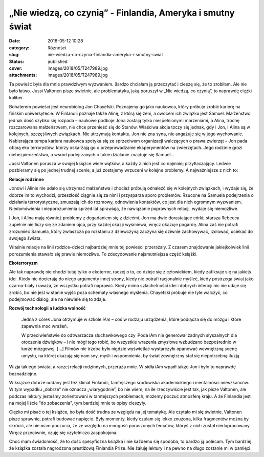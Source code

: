 „Nie wiedzą, co czynią” - Finlandia, Ameryka i smutny świat		
##################################################################
:date: 2018-05-12 10:28
:category: Różności
:slug: nie-wiedza-co-czynia-finlandia-ameryka-i-smutny-swiat
:status: published
:cover: images/2018/05/T247989.jpg
:attachments: images/2018/05/T247989.jpg

Ta powieść była dla mnie prawdziwym wyzwaniem. Bardzo chciałam ją przeczytać i cieszę się, że to zrobiłam. Ale nie było łatwo. Jussi Valtonen  pisze świetnie, ale problematyka, jaką poruszył w „Nie wiedzą, co czynią”, to naprawdę ciężki kaliber.

Bohaterem powieści jest neurobiolog Jon Chayefski. Poznajemy go jako naukowca, który próbuje zrobić karierę na fińskim uniwersytecie. W Finlandii poznaje także Alinę, z którą się żeni, a owocem ich związku jest Samuel. Małżeństwo jednak dość szybko się rozpada – naukowe podboje Jona zostają tylko niespełnionymi marzeniami, a Alina, trochę rozczarowana małżeństwem, nie chce przenieść się do Stanów. Właściwa akcja toczy się jednak, gdy i Jon, i Alina są w kolejnych, szczęśliwych związkach. Nie utrzymują kontaktu, Jon nie zna syna, nie angażuje się w jego wychowanie. Nabierająca tempa kariera naukowca spotyka się ze sprzeciwem organizacji walczących o prawa zwierząt – Jon pada ofiarą eko terrorystów, którzy oskarżają go o przeprowadzanie eksperymentów na zwierzętach. Jego rodzinie grozi niebezpieczeństwo, a wśród podejrzanych o takie działanie znajduje się Samuel…

Jussi Valtonen porusza w swojej książce wiele wątków, a każdy z nich jest co najmniej przytłaczający. Ledwie pozbieramy się po jednej trudnej scenie, a już zostajemy wrzuceni w kolejne problemy. A najważniejsze z nich to:

**Relacje rodzinne**

Jonowi i Alinie nie udało się utrzymać małżeństwa i chociaż próbują odnaleźć się w kolejnych związkach, i wydaje się, że dobrze im to wychodzi, przeszłość ciągnie się za nimi i przysparza sporo problemów. Rzucone na Samuela podejrzenia o działania terrorystyczne, zmuszają ich do rozmowy, odnowienia kontaktów, co jest dla nich ogromnym wyzwaniem. Niedomówienia i nieporozumienia sprzed lat sprawiają, że nawiązanie poprawnych relacji, wydaje się niemożliwe.

I Jon, i Alina mają również problemy z dogadaniem się z dziećmi. Jon ma dwie dorastające córki, starsza Rebecca zupełnie nie liczy się ze zdaniem ojca, przy każdej okazji wyśmiewa, wręcz okazuje pogardę. Alina zaś nie potrafi zrozumieć Samuela, który zwłaszcza po rozstaniu z dziewczyną zaczyna się dziwnie zachowywać, izolować, uciekać do swojego świata.

Właśnie relacje na linii rodzice-dzieci najbardziej mnie tej powieści przerażały. Z czasem znajdowanie jakiejkolwiek linii porozumienia stawało się prawie niemożliwe. To zdecydowanie najsmutniejsza część książki.

**Ekoterroryzm**

Ale tak naprawdę nie chodzi tutaj tylko o ekoterror, raczej o to, co dzieje się z człowiekiem, kiedy zafiksuje się na jakiejś idei. Kiedy nie docierają do niego argumenty innej strony, kiedy nie potrafi racjonalnie myśleć, kiedy postrzega świat jako czarno-biały i uważa, że wszystko potrafi naprawić. Kiedy mimo szlachetności idei i dobrych intencji nic nie udaje się zrobić, bo nie jest w stanie wyjść poza schematy własnego myślenia. Chayefski próbuje nie tyle walczyć, co podejmować dialog, ale na niewiele się to zdaje.

**Rozwój technologii a ludzka wolność**

   Jedna z córek Jona otrzymuje w szkole *iAm* – coś w rodzaju urządzenia, które podłącza się do mózgu i które zapewnia moc wrażeń.

   W przeciwieństwie do odtwarzacza słuchawkowego czy iPoda iAm nie generował żadnych słyszalnych dla otoczenia dźwięków – i nie mógł tego robić, bo wszystkie wrażenia zmysłowe wzbudzano bezpośrednio w korze mózgowej. […] Filmów nie trzeba było nigdzie wyświetlać wystarczyło opanować wewnętrzną scenę umysłu, na której ukazują się nam sny, myśli i wspomnienia, by świat zewnętrzny stał się niepotrzebną iluzją.

Wizja takiego świata, a raczej relacji rodzinnych, przeraża mnie. W sidła iAm wpadł także Jon i było to naprawdę beznadziejne.

 

W książce dobrze oddany jest też klimat Finlandii, tamtejszego środowiska akademickiego i mentalności mieszkańców. W tym wypadku „dobrze” nie oznacza „wiarygodnie”, bo nie wiem, na ile rzeczywiście jest tak, jak pisze Valtonen, ale podczas lektury jesteśmy zorientowani w tamtejszych problemach, możemy poczuć atmosferę kraju. A że Finlandia jest na mojej liście "do zobaczenia", tym bardziej mnie te opisy cieszyły.

Ciężko mi pisać o tej książce, bo była dość trudna ze względu na jej tematykę. Ale czytało mi się świetnie, Valtonen pisze sprawnie, potrafi budować napięcie. Były momenty, kiedy czułam się lekko znużona, kilka fragmentów można by skrócić, ale nie mam poczucia, że ze względu na mnogość poruszonych tematów, któryś z nich został niedopracowany. Wręcz przeciwnie, czuję się czytelniczo zaspokojona.

Choć mam świadomość, że to dość specyficzna książka i nie każdemu się spodoba, to bardzo ją polecam. Tym bardziej że książka została nagrodzona prestiżową Finlandia Prize. Nie żałuję lektury i na pewno na długo zostanie mi w pamięci.

 
